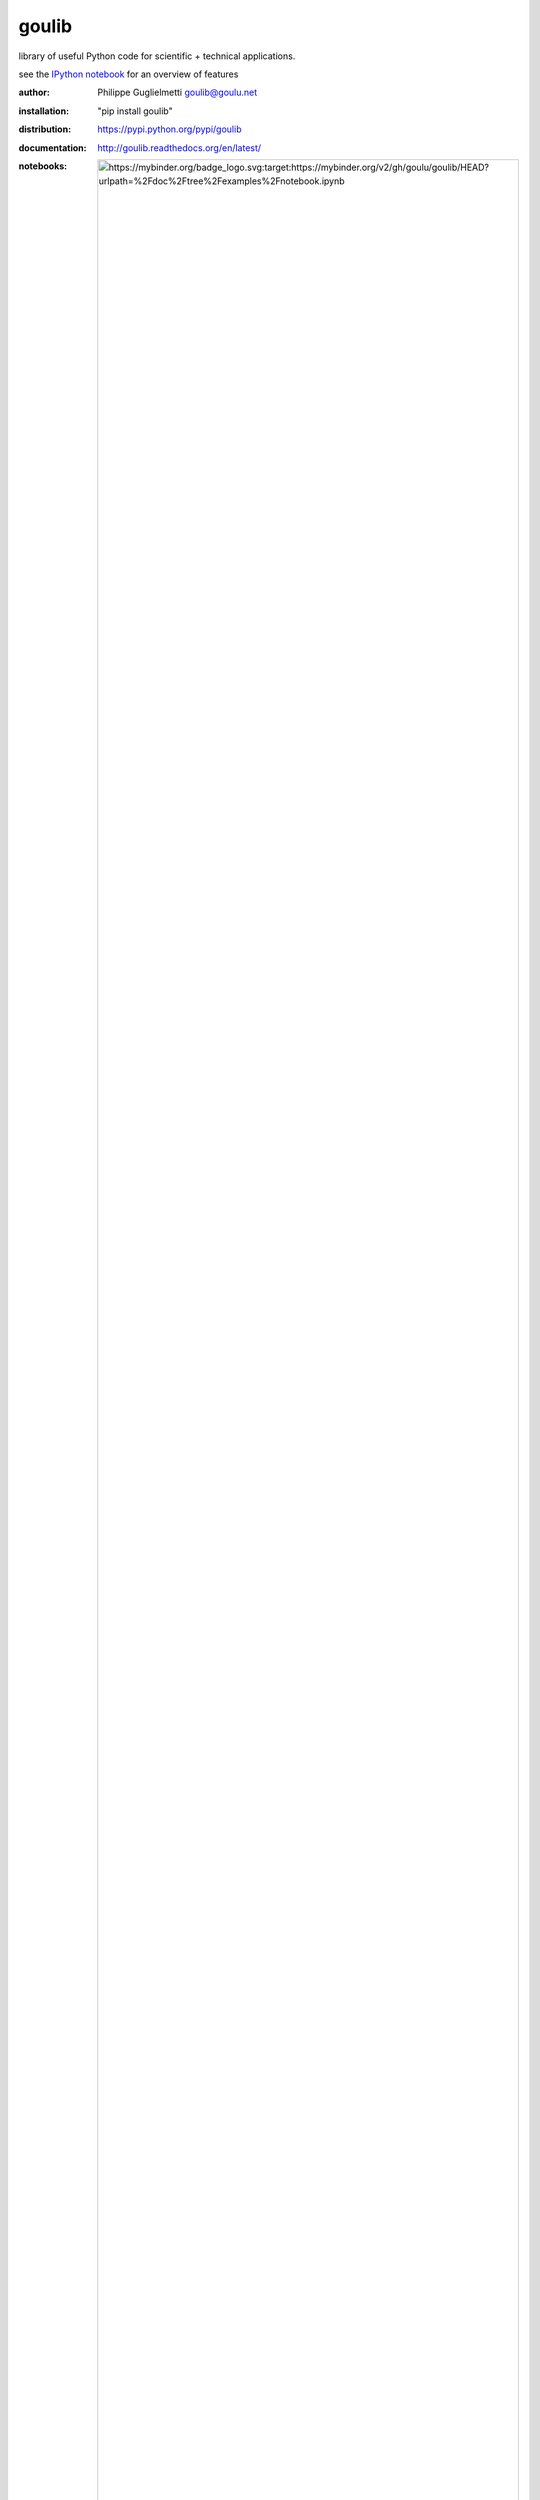 goulib
======

library of useful Python code for scientific + technical applications.

see the `IPython notebook <https://nbviewer.org/github/goulu/goulib/blob/master/examples/notebook.ipynb>`_ for an overview of features

.. image:: https://badge.fury.io/gh/goulu%2Fgoulib.svg
    :target: https://badge.fury.io/gh/goulu%2Fgoulib
.. image:: http://img.shields.io/badge/license-LGPL-green.svg
    :target: https://github.com/goulu/goulib/blob/master/LICENSE.TXT
    :alt: License
.. image:: https://badge.fury.io/py/goulib.svg
    :target: https://pypi.python.org/pypi/goulib/
    :alt: Version
.. image:: https://github.com/goulu/Goulib/actions/workflows/build.yml/badge.svg
    :target: https://github.com/goulu/Goulib/actions/workflows/build.yml
    :alt: Build
.. image:: https://coveralls.io/repos/github/goulu/Goulib/badge.svg?branch=master
    :target: https://coveralls.io/github/goulu/Goulib?branch=master
    :alt: Coverage
.. image:: https://readthedocs.org/projects/goulib/badge/?version=latest
  :target: http://goulib.readthedocs.org/en/latest/
  :alt: Doc
  
:author: Philippe Guglielmetti goulib@goulu.net
:installation: "pip install goulib"
:distribution: https://pypi.python.org/pypi/goulib
:documentation: http://goulib.readthedocs.org/en/latest/
:notebooks: .. image:: https://mybinder.org/badge_logo.svg :target: https://mybinder.org/v2/gh/goulu/goulib/HEAD?urlpath=%2Fdoc%2Ftree%2Fexamples%2Fnotebook.ipynb
:source: https://github.com/goulu/goulib

Modules
-------

**colors**
	very simple RGB color management
**container**
    sorted collection
**datetime2**
	additions to datetime standard library
**decorators**
	useful decorators
**drawing**
	Read/Write and handle vector graphics in .dxf, .svg and .pdf formats
**expr**
	simple symbolic math expressions
**geom**, **geom3d**
	2D + 3D geometry
**graph**
	efficient Euclidian Graphs for `NetworkX <http://networkx.github.io/>`_ and related algorithms
**image**
    image processing and conversion
**interval**
	operations on [x..y[ intervals
**itertools2**
	additions to itertools standard library
**markup**
	simple HTML/XML generation (forked from `markup <http://pypi.python.org/pypi/markup/>`_)
**math2**
	additions to math standard library
**motion**
	motion simulation (kinematics)
**optim**
	optimization algorithms : knapsack, traveling salesman, simulated annealing
**periodic**
	periodic functions (WIP)
**piecewise**
	piecewise-defined functions
**plot**
    plotable rich object display on IPython notebooks
**polynomial**
	manipulation of polynomials
**stats**
    very basic statistics functions
**table**
	Table class with Excel + CSV I/O, easy access to columns, HTML output, and much more.
**tests**
    utilities for unit tests (using nose)
**workdays**
	WorkCalendar class with datetime operations on working hours, handling holidays
	merges and improves `BusinessHours <http://pypi.python.org/pypi/BusinessHours/>`_ and `workdays <http://pypi.python.org/pypi/workdays/>`_ packages

Requirements
------------

quite a lot of packages are needed for the full functionality of goulib, but most modules need only a small subset with lazy import when possible.